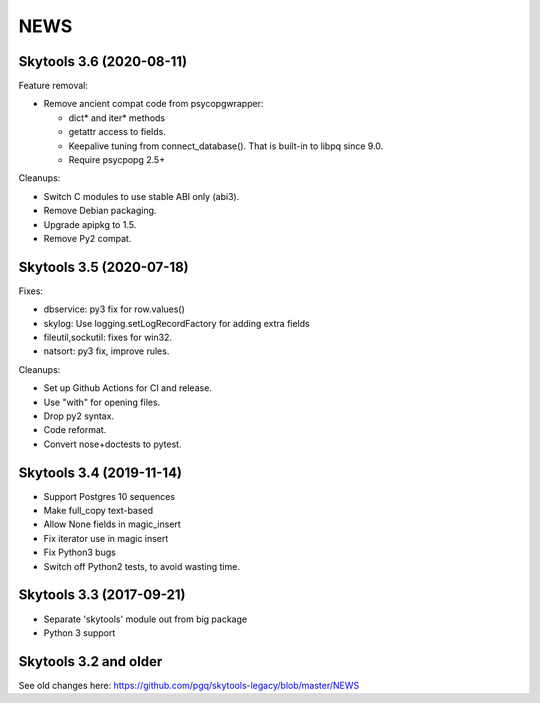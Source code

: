 
NEWS
====

Skytools 3.6 (2020-08-11)
-------------------------

Feature removal:

* Remove ancient compat code from psycopgwrapper:

  - dict* and iter* methods
  - getattr access to fields.
  - Keepalive tuning from connect_database().
    That is built-in to libpq since 9.0.
  - Require psycpopg 2.5+

Cleanups:

* Switch C modules to use stable ABI only (abi3).
* Remove Debian packaging.
* Upgrade apipkg to 1.5.
* Remove Py2 compat.

Skytools 3.5 (2020-07-18)
-------------------------

Fixes:

* dbservice: py3 fix for row.values()
* skylog: Use logging.setLogRecordFactory for adding extra fields
* fileutil,sockutil: fixes for win32.
* natsort: py3 fix, improve rules.

Cleanups:

* Set up Github Actions for CI and release.
* Use "with" for opening files.
* Drop py2 syntax.
* Code reformat.
* Convert nose+doctests to pytest.

Skytools 3.4 (2019-11-14)
-------------------------

* Support Postgres 10 sequences
* Make full_copy text-based
* Allow None fields in magic_insert
* Fix iterator use in magic insert
* Fix Python3 bugs
* Switch off Python2 tests, to avoid wasting time.

Skytools 3.3 (2017-09-21)
-------------------------

* Separate 'skytools' module out from big package
* Python 3 support

Skytools 3.2 and older
----------------------

See old changes here:
https://github.com/pgq/skytools-legacy/blob/master/NEWS

